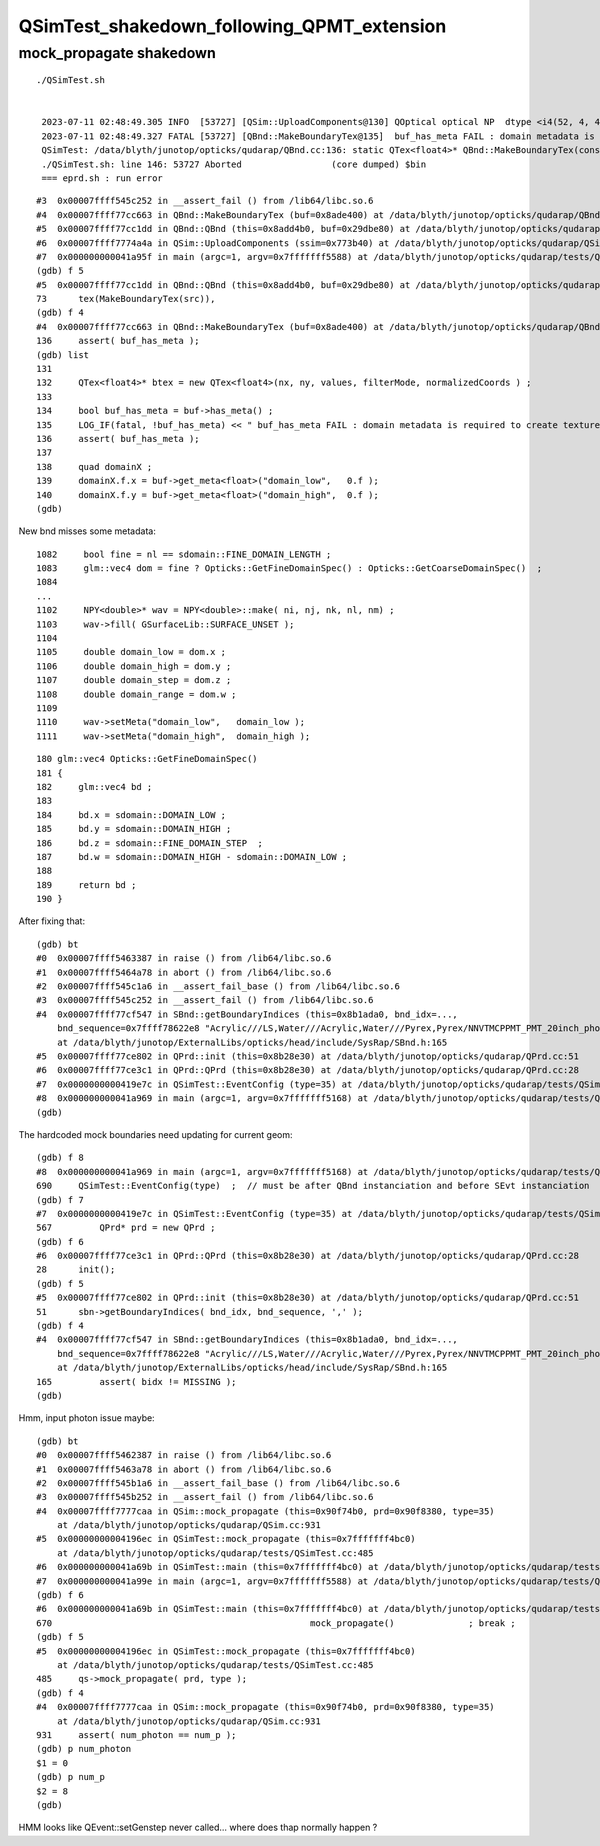 QSimTest_shakedown_following_QPMT_extension
============================================

mock_propagate shakedown
----------------------------


::

   ./QSimTest.sh 


    2023-07-11 02:48:49.305 INFO  [53727] [QSim::UploadComponents@130] QOptical optical NP  dtype <i4(52, 4, 4, ) size 832 uifc i ebyte 4 shape.size 3 data.size 3328 meta.size 0 names.size 0
    2023-07-11 02:48:49.327 FATAL [53727] [QBnd::MakeBoundaryTex@135]  buf_has_meta FAIL : domain metadata is required to create texture  buf.desc NP  dtype <f4(52, 4, 2, 761, 4, ) size 1266304 uifc f ebyte 4 shape.size 5 data.size 5065216 meta.size 0 names.size 52
    QSimTest: /data/blyth/junotop/opticks/qudarap/QBnd.cc:136: static QTex<float4>* QBnd::MakeBoundaryTex(const NP*): Assertion `buf_has_meta' failed.
    ./QSimTest.sh: line 146: 53727 Aborted                 (core dumped) $bin
    === eprd.sh : run error



::

    #3  0x00007ffff545c252 in __assert_fail () from /lib64/libc.so.6
    #4  0x00007ffff77cc663 in QBnd::MakeBoundaryTex (buf=0x8ade400) at /data/blyth/junotop/opticks/qudarap/QBnd.cc:136
    #5  0x00007ffff77cc1dd in QBnd::QBnd (this=0x8add4b0, buf=0x29dbe80) at /data/blyth/junotop/opticks/qudarap/QBnd.cc:73
    #6  0x00007ffff7774a4a in QSim::UploadComponents (ssim=0x773b40) at /data/blyth/junotop/opticks/qudarap/QSim.cc:132
    #7  0x000000000041a95f in main (argc=1, argv=0x7fffffff5588) at /data/blyth/junotop/opticks/qudarap/tests/QSimTest.cc:688
    (gdb) f 5
    #5  0x00007ffff77cc1dd in QBnd::QBnd (this=0x8add4b0, buf=0x29dbe80) at /data/blyth/junotop/opticks/qudarap/QBnd.cc:73
    73	    tex(MakeBoundaryTex(src)),
    (gdb) f 4
    #4  0x00007ffff77cc663 in QBnd::MakeBoundaryTex (buf=0x8ade400) at /data/blyth/junotop/opticks/qudarap/QBnd.cc:136
    136	    assert( buf_has_meta ); 
    (gdb) list
    131	
    132	    QTex<float4>* btex = new QTex<float4>(nx, ny, values, filterMode, normalizedCoords ) ; 
    133	
    134	    bool buf_has_meta = buf->has_meta() ;
    135	    LOG_IF(fatal, !buf_has_meta) << " buf_has_meta FAIL : domain metadata is required to create texture  buf.desc " << buf->desc() ;  
    136	    assert( buf_has_meta ); 
    137	
    138	    quad domainX ; 
    139	    domainX.f.x = buf->get_meta<float>("domain_low",   0.f ); 
    140	    domainX.f.y = buf->get_meta<float>("domain_high",  0.f ); 
    (gdb) 


New bnd misses some metadata::

    1082     bool fine = nl == sdomain::FINE_DOMAIN_LENGTH ;
    1083     glm::vec4 dom = fine ? Opticks::GetFineDomainSpec() : Opticks::GetCoarseDomainSpec()  ;
    1084 
    ...
    1102     NPY<double>* wav = NPY<double>::make( ni, nj, nk, nl, nm) ;
    1103     wav->fill( GSurfaceLib::SURFACE_UNSET );
    1104 
    1105     double domain_low = dom.x ;
    1106     double domain_high = dom.y ;
    1107     double domain_step = dom.z ;
    1108     double domain_range = dom.w ;
    1109 
    1110     wav->setMeta("domain_low",   domain_low );
    1111     wav->setMeta("domain_high",  domain_high );

::

     180 glm::vec4 Opticks::GetFineDomainSpec()
     181 {
     182     glm::vec4 bd ;
     183 
     184     bd.x = sdomain::DOMAIN_LOW ;
     185     bd.y = sdomain::DOMAIN_HIGH ;
     186     bd.z = sdomain::FINE_DOMAIN_STEP  ;
     187     bd.w = sdomain::DOMAIN_HIGH - sdomain::DOMAIN_LOW ;
     188 
     189     return bd ;
     190 }



After fixing that::


    (gdb) bt
    #0  0x00007ffff5463387 in raise () from /lib64/libc.so.6
    #1  0x00007ffff5464a78 in abort () from /lib64/libc.so.6
    #2  0x00007ffff545c1a6 in __assert_fail_base () from /lib64/libc.so.6
    #3  0x00007ffff545c252 in __assert_fail () from /lib64/libc.so.6
    #4  0x00007ffff77cf547 in SBnd::getBoundaryIndices (this=0x8b1ada0, bnd_idx=..., 
        bnd_sequence=0x7ffff78622e8 "Acrylic///LS,Water///Acrylic,Water///Pyrex,Pyrex/NNVTMCPPMT_PMT_20inch_photocathode_logsurf2/NNVTMCPPMT_PMT_20inch_photocathode_logsurf1/Vacuum", delim=44 ',')
        at /data/blyth/junotop/ExternalLibs/opticks/head/include/SysRap/SBnd.h:165
    #5  0x00007ffff77ce802 in QPrd::init (this=0x8b28e30) at /data/blyth/junotop/opticks/qudarap/QPrd.cc:51
    #6  0x00007ffff77ce3c1 in QPrd::QPrd (this=0x8b28e30) at /data/blyth/junotop/opticks/qudarap/QPrd.cc:28
    #7  0x0000000000419e7c in QSimTest::EventConfig (type=35) at /data/blyth/junotop/opticks/qudarap/tests/QSimTest.cc:567
    #8  0x000000000041a969 in main (argc=1, argv=0x7fffffff5168) at /data/blyth/junotop/opticks/qudarap/tests/QSimTest.cc:690
    (gdb) 



The hardcoded mock boundaries need updating for current geom::

    (gdb) f 8
    #8  0x000000000041a969 in main (argc=1, argv=0x7fffffff5168) at /data/blyth/junotop/opticks/qudarap/tests/QSimTest.cc:690
    690	    QSimTest::EventConfig(type)  ;  // must be after QBnd instanciation and before SEvt instanciation
    (gdb) f 7
    #7  0x0000000000419e7c in QSimTest::EventConfig (type=35) at /data/blyth/junotop/opticks/qudarap/tests/QSimTest.cc:567
    567	        QPrd* prd = new QPrd ; 
    (gdb) f 6
    #6  0x00007ffff77ce3c1 in QPrd::QPrd (this=0x8b28e30) at /data/blyth/junotop/opticks/qudarap/QPrd.cc:28
    28	    init(); 
    (gdb) f 5
    #5  0x00007ffff77ce802 in QPrd::init (this=0x8b28e30) at /data/blyth/junotop/opticks/qudarap/QPrd.cc:51
    51	    sbn->getBoundaryIndices( bnd_idx, bnd_sequence, ',' ); 
    (gdb) f 4
    #4  0x00007ffff77cf547 in SBnd::getBoundaryIndices (this=0x8b1ada0, bnd_idx=..., 
        bnd_sequence=0x7ffff78622e8 "Acrylic///LS,Water///Acrylic,Water///Pyrex,Pyrex/NNVTMCPPMT_PMT_20inch_photocathode_logsurf2/NNVTMCPPMT_PMT_20inch_photocathode_logsurf1/Vacuum", delim=44 ',')
        at /data/blyth/junotop/ExternalLibs/opticks/head/include/SysRap/SBnd.h:165
    165	        assert( bidx != MISSING ); 
    (gdb) 



Hmm, input photon issue maybe::

    (gdb) bt
    #0  0x00007ffff5462387 in raise () from /lib64/libc.so.6
    #1  0x00007ffff5463a78 in abort () from /lib64/libc.so.6
    #2  0x00007ffff545b1a6 in __assert_fail_base () from /lib64/libc.so.6
    #3  0x00007ffff545b252 in __assert_fail () from /lib64/libc.so.6
    #4  0x00007ffff7777caa in QSim::mock_propagate (this=0x90f74b0, prd=0x90f8380, type=35)
        at /data/blyth/junotop/opticks/qudarap/QSim.cc:931
    #5  0x00000000004196ec in QSimTest::mock_propagate (this=0x7fffffff4bc0)
        at /data/blyth/junotop/opticks/qudarap/tests/QSimTest.cc:485
    #6  0x000000000041a69b in QSimTest::main (this=0x7fffffff4bc0) at /data/blyth/junotop/opticks/qudarap/tests/QSimTest.cc:670
    #7  0x000000000041a99e in main (argc=1, argv=0x7fffffff5588) at /data/blyth/junotop/opticks/qudarap/tests/QSimTest.cc:696
    (gdb) f 6 
    #6  0x000000000041a69b in QSimTest::main (this=0x7fffffff4bc0) at /data/blyth/junotop/opticks/qudarap/tests/QSimTest.cc:670
    670	                                                mock_propagate()              ; break ; 
    (gdb) f 5
    #5  0x00000000004196ec in QSimTest::mock_propagate (this=0x7fffffff4bc0)
        at /data/blyth/junotop/opticks/qudarap/tests/QSimTest.cc:485
    485	    qs->mock_propagate( prd, type ); 
    (gdb) f 4
    #4  0x00007ffff7777caa in QSim::mock_propagate (this=0x90f74b0, prd=0x90f8380, type=35)
        at /data/blyth/junotop/opticks/qudarap/QSim.cc:931
    931	    assert( num_photon == num_p ); 
    (gdb) p num_photon
    $1 = 0
    (gdb) p num_p
    $2 = 8
    (gdb) 



HMM looks like QEvent::setGenstep never called... where does thap normally 
happen ? 



